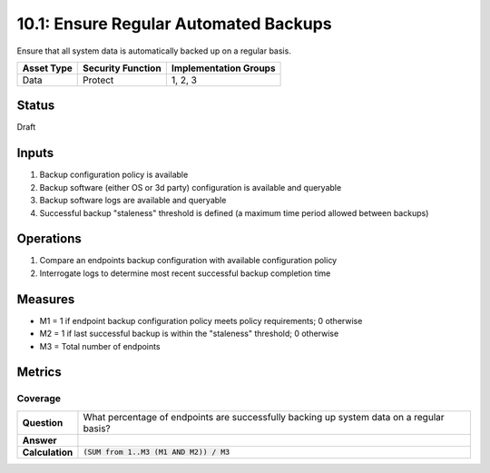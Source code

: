 10.1: Ensure Regular Automated Backups
=======================================
Ensure that all system data is automatically backed up on a regular basis.

.. list-table::
	:header-rows: 1

	* - Asset Type 
	  - Security Function
	  - Implementation Groups
	* - Data
	  - Protect
	  - 1, 2, 3

Status
------
Draft

Inputs
-----------
#. Backup configuration policy is available
#. Backup software (either OS or 3d party) configuration is available and queryable
#. Backup software logs are available and queryable
#. Successful backup "staleness" threshold is defined (a maximum time period allowed between backups)

Operations
----------
#. Compare an endpoints backup configuration with available configuration policy
#. Interrogate logs to determine most recent successful backup completion time

Measures
--------
* M1 = 1 if endpoint backup configuration policy meets policy requirements; 0 otherwise
* M2 = 1 if last successful backup is within the "staleness" threshold; 0 otherwise
* M3 = Total number of endpoints

Metrics
-------

Coverage
^^^^^^^^
.. list-table::

	* - **Question**
	  - What percentage of endpoints are successfully backing up system data on a regular basis?
	* - **Answer**
	  - 
	* - **Calculation**
	  - :code:`(SUM from 1..M3 (M1 AND M2)) / M3`

.. history
.. authors
.. license